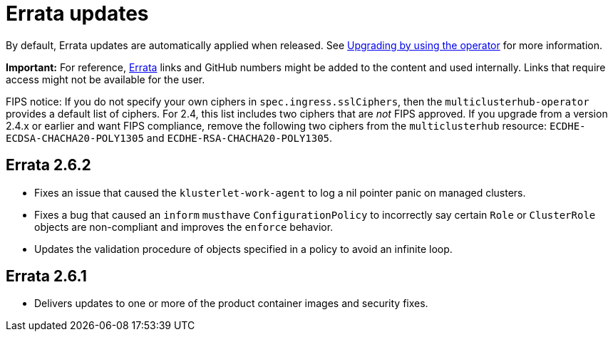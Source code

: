 [#errata-updates]
= Errata updates

By default, Errata updates are automatically applied when released. See link:../install/upgrade_hub.adoc#upgrading-by-using-the-operator[Upgrading by using the operator] for more information. 

*Important:* For reference, https://access.redhat.com/errata/#/[Errata] links and GitHub numbers might be added to the content and used internally. Links that require access might not be available for the user. 

FIPS notice: If you do not specify your own ciphers in `spec.ingress.sslCiphers`, then the `multiclusterhub-operator` provides a default list of ciphers. For 2.4, this list includes two ciphers that are _not_ FIPS approved. If you upgrade from a version 2.4.x or earlier and want FIPS compliance, remove the following two ciphers from the `multiclusterhub` resource: `ECDHE-ECDSA-CHACHA20-POLY1305` and `ECDHE-RSA-CHACHA20-POLY1305`.

== Errata 2.6.2

* Fixes an issue that caused the `klusterlet-work-agent` to log a nil pointer panic on managed clusters.

* Fixes a bug that caused an `inform` `musthave` `ConfigurationPolicy` to incorrectly say certain `Role` or `ClusterRole` objects are non-compliant and improves the `enforce` behavior.

* Updates the validation procedure of objects specified in a policy to avoid an infinite loop.

== Errata 2.6.1

* Delivers updates to one or more of the product container images and security fixes.

